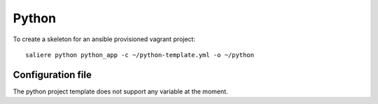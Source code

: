 Python
======

To create a skeleton for an ansible provisioned vagrant project::

    saliere python python_app -c ~/python-template.yml -o ~/python


Configuration file
------------------

The python project template does not support any variable at the moment.